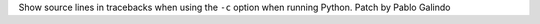 Show source lines in tracebacks when using the ``-c`` option when running
Python. Patch by Pablo Galindo
